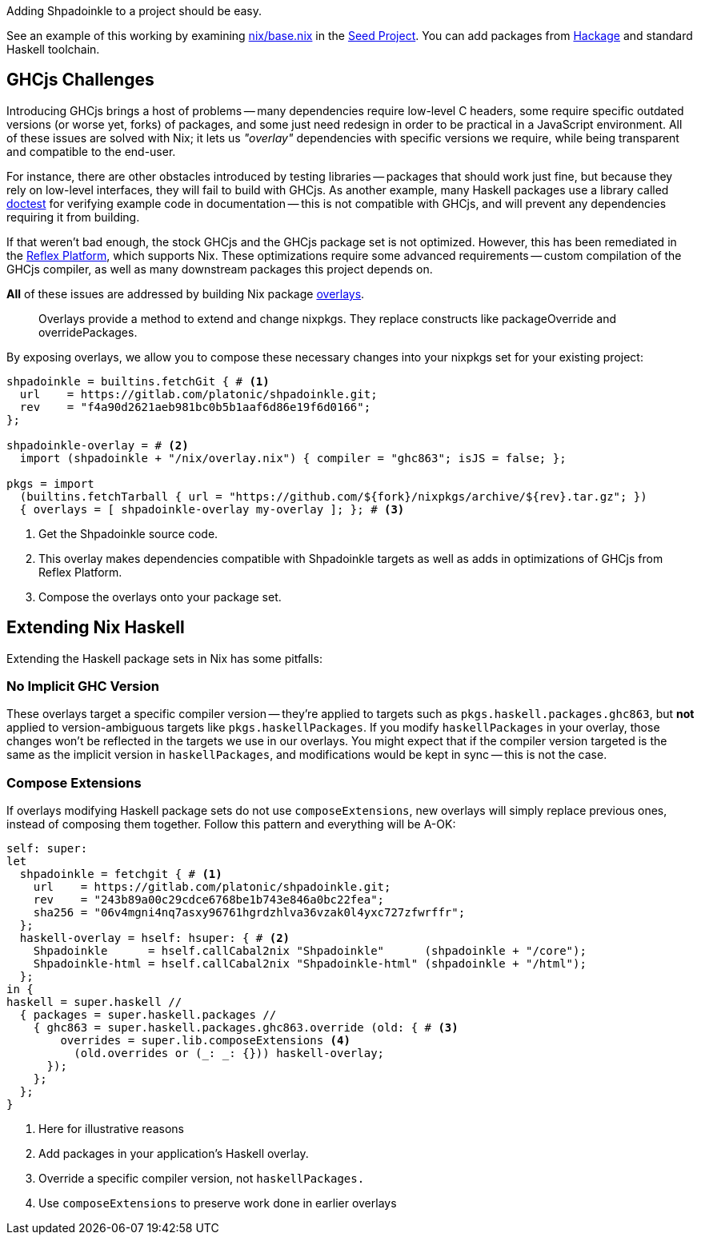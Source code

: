 :relfilesuffix: /
:relfileprefix: /
:gitlab: https://gitlab.com/platonic/shpadoinkle/-/tree/master/
:icons: font

Adding Shpadoinkle to a project should be easy.

See an example of this working by examining {gitlab}snowman/template/nix/base.nix#L57[nix/base.nix] in the {gitlab}snowman[Seed Project]. You can add packages from https://hackage.haskell.org/[Hackage] and standard Haskell toolchain.

== GHCjs Challenges

Introducing GHCjs brings a host of problems -- many dependencies require low-level C headers, some require specific outdated versions (or worse yet, forks) of packages, and some just need redesign in order to be practical in a JavaScript environment. All of these issues are solved with Nix; it lets us _"overlay"_ dependencies with specific versions we require, while being transparent and compatible to the end-user.

For instance, there are other obstacles introduced by testing libraries -- packages that should work just fine, but because they rely on low-level interfaces, they will fail to build with GHCjs. As another example, many Haskell packages use a library called https://hackage.haskell.org/package/doctest[doctest] for verifying example code in documentation -- this is not compatible with GHCjs, and will prevent any dependencies requiring it from building.

If that weren't bad enough, the stock GHCjs and the GHCjs package set is not optimized. However, this has been remediated in the https://github.com/reflex-frp/reflex-platform[Reflex Platform], which supports Nix. These optimizations require some advanced requirements -- custom compilation of the GHCjs compiler, as well as many downstream packages this project depends on.

*All* of these issues are addressed by building Nix package https://nixos.wiki/wiki/Overlays[overlays].

[quote]
Overlays provide a method to extend and change nixpkgs. They replace constructs like packageOverride and overridePackages.

By exposing overlays, we allow you to compose these necessary changes into your nixpkgs set for your existing project:

[source,nix]
----
shpadoinkle = builtins.fetchGit { # <1>
  url    = https://gitlab.com/platonic/shpadoinkle.git;
  rev    = "f4a90d2621aeb981bc0b5b1aaf6d86e19f6d0166";
};

shpadoinkle-overlay = # <2>
  import (shpadoinkle + "/nix/overlay.nix") { compiler = "ghc863"; isJS = false; };

pkgs = import
  (builtins.fetchTarball { url = "https://github.com/${fork}/nixpkgs/archive/${rev}.tar.gz"; })
  { overlays = [ shpadoinkle-overlay my-overlay ]; }; # <3>
----

<1> Get the Shpadoinkle source code.
<2> This overlay makes dependencies compatible with Shpadoinkle targets as well as adds in optimizations of GHCjs from Reflex Platform.
<3> Compose the overlays onto your package set.


== Extending Nix Haskell

Extending the Haskell package sets in Nix has some pitfalls:

=== No Implicit GHC Version

These overlays target a specific compiler version -- they're applied to targets such as `pkgs.haskell.packages.ghc863`, but **not** applied to version-ambiguous targets like `pkgs.haskellPackages`. If you modify `haskellPackages` in your overlay, those changes won't be reflected in the targets we use in our overlays. You might expect that if the compiler version targeted is the same as the implicit version in `haskellPackages`, and modifications would be kept in sync -- this is not the case.

=== Compose Extensions

If overlays modifying Haskell package sets do not use `composeExtensions`, new overlays will simply replace previous ones, instead of composing them together. Follow this pattern and everything will be A-OK:

[source,nix]
----
self: super:
let
  shpadoinkle = fetchgit { # <1>
    url    = https://gitlab.com/platonic/shpadoinkle.git;
    rev    = "243b89a00c29cdce6768be1b743e846a0bc22fea";
    sha256 = "06v4mgni4nq7asxy96761hgrdzhlva36vzak0l4yxc727zfwrffr";
  };
  haskell-overlay = hself: hsuper: { # <2>
    Shpadoinkle      = hself.callCabal2nix "Shpadoinkle"      (shpadoinkle + "/core");
    Shpadoinkle-html = hself.callCabal2nix "Shpadoinkle-html" (shpadoinkle + "/html");
  };
in {
haskell = super.haskell //
  { packages = super.haskell.packages //
    { ghc863 = super.haskell.packages.ghc863.override (old: { # <3>
        overrides = super.lib.composeExtensions <4>
          (old.overrides or (_: _: {})) haskell-overlay;
      });
    };
  };
}
----

<1> Here for illustrative reasons
<2> Add packages in your application's Haskell overlay.
<3> Override a specific compiler version, not `haskellPackages.`
<4> Use `composeExtensions` to preserve work done in earlier overlays
